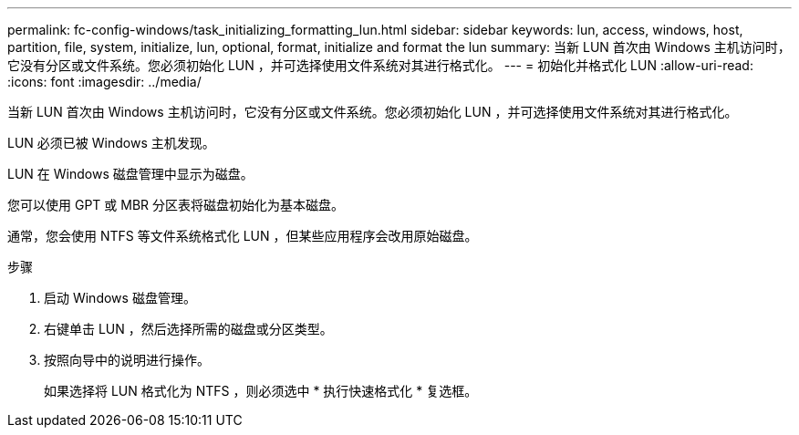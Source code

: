 ---
permalink: fc-config-windows/task_initializing_formatting_lun.html 
sidebar: sidebar 
keywords: lun, access, windows, host, partition, file, system, initialize, lun, optional, format, initialize and format the lun 
summary: 当新 LUN 首次由 Windows 主机访问时，它没有分区或文件系统。您必须初始化 LUN ，并可选择使用文件系统对其进行格式化。 
---
= 初始化并格式化 LUN
:allow-uri-read: 
:icons: font
:imagesdir: ../media/


[role="lead"]
当新 LUN 首次由 Windows 主机访问时，它没有分区或文件系统。您必须初始化 LUN ，并可选择使用文件系统对其进行格式化。

LUN 必须已被 Windows 主机发现。

LUN 在 Windows 磁盘管理中显示为磁盘。

您可以使用 GPT 或 MBR 分区表将磁盘初始化为基本磁盘。

通常，您会使用 NTFS 等文件系统格式化 LUN ，但某些应用程序会改用原始磁盘。

.步骤
. 启动 Windows 磁盘管理。
. 右键单击 LUN ，然后选择所需的磁盘或分区类型。
. 按照向导中的说明进行操作。
+
如果选择将 LUN 格式化为 NTFS ，则必须选中 * 执行快速格式化 * 复选框。


